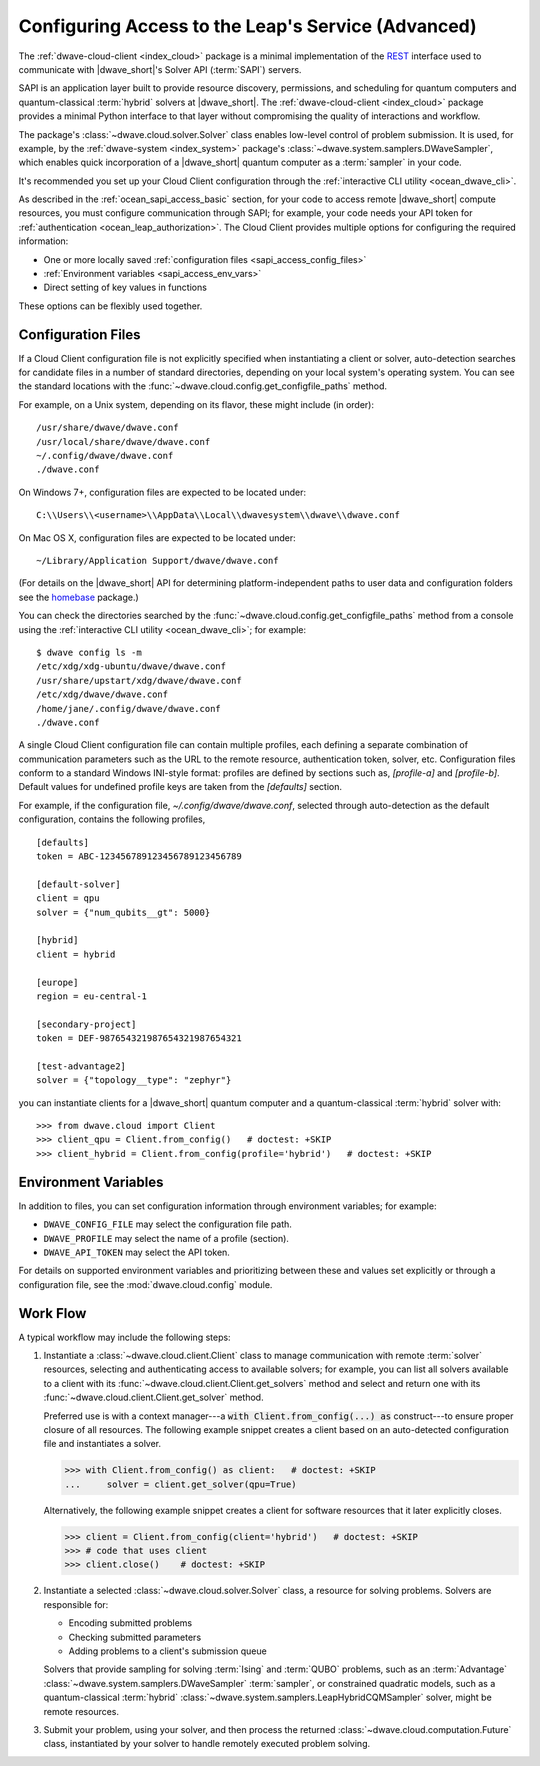 .. _ocean_sapi_access_advanced:

===================================================
Configuring Access to the Leap's Service (Advanced)
===================================================

The :ref:`dwave-cloud-client <index_cloud>` package is a minimal implementation
of the `REST <https://en.wikipedia.org/wiki/REST>`_ interface used to
communicate with |dwave_short|'s Solver API (:term:`SAPI`) servers.

SAPI is an application layer built to provide resource discovery, permissions,
and scheduling for quantum computers and quantum-classical :term:`hybrid`
solvers at |dwave_short|. The :ref:`dwave-cloud-client <index_cloud>` package
provides a minimal Python interface to that layer without compromising the
quality of interactions and workflow.

The package's :class:`~dwave.cloud.solver.Solver` class enables low-level
control of problem submission. It is used, for example, by the
:ref:`dwave-system <index_system>` package's
:class:`~dwave.system.samplers.DWaveSampler`, which enables quick incorporation
of a |dwave_short| quantum computer as a :term:`sampler` in your code.

It's recommended you set up your Cloud Client configuration through the
:ref:`interactive CLI utility <ocean_dwave_cli>`.

As described in the :ref:`ocean_sapi_access_basic` section, for your code to
access remote |dwave_short| compute resources, you must configure communication
through SAPI; for example, your code needs your API token for
:ref:`authentication <ocean_leap_authorization>`. The Cloud Client provides
multiple options for configuring the required information:

*   One or more locally saved
    :ref:`configuration files <sapi_access_config_files>`
*   :ref:`Environment variables <sapi_access_env_vars>`
*   Direct setting of key values in functions

These options can be flexibly used together.

.. _sapi_access_config_files:

Configuration Files
===================

If a Cloud Client configuration file is not explicitly specified when
instantiating a client or solver, auto-detection searches for candidate files in
a number of standard directories, depending on your local system's operating
system. You can see the standard locations with the
:func:`~dwave.cloud.config.get_configfile_paths` method.

For example, on a Unix system, depending on its flavor, these might include (in
order)::

    /usr/share/dwave/dwave.conf
    /usr/local/share/dwave/dwave.conf
    ~/.config/dwave/dwave.conf
    ./dwave.conf

On Windows 7+, configuration files are expected to be located under::

    C:\\Users\\<username>\\AppData\\Local\\dwavesystem\\dwave\\dwave.conf

On Mac OS X, configuration files are expected to be located under::

    ~/Library/Application Support/dwave/dwave.conf

(For details on the |dwave_short| API for determining platform-independent paths
to user data and configuration folders see the homebase_ package.)

.. _homebase: https://github.com/dwavesystems/homebase

You can check the directories searched by the
:func:`~dwave.cloud.config.get_configfile_paths` method from a console using the
:ref:`interactive CLI utility <ocean_dwave_cli>`; for example::

    $ dwave config ls -m
    /etc/xdg/xdg-ubuntu/dwave/dwave.conf
    /usr/share/upstart/xdg/dwave/dwave.conf
    /etc/xdg/dwave/dwave.conf
    /home/jane/.config/dwave/dwave.conf
    ./dwave.conf

A single Cloud Client configuration file can contain multiple profiles, each
defining a separate combination of communication parameters such as the URL to
the remote resource, authentication token, solver, etc. Configuration files
conform to a standard Windows INI-style format: profiles are defined by sections
such as, `[profile-a]` and `[profile-b]`. Default values for undefined profile
keys are taken from the `[defaults]` section.

For example, if the configuration file, `~/.config/dwave/dwave.conf`, selected
through auto-detection as the default configuration, contains the following
profiles,\ ::

    [defaults]
    token = ABC-123456789123456789123456789

    [default-solver]
    client = qpu
    solver = {"num_qubits__gt": 5000}

    [hybrid]
    client = hybrid

    [europe]
    region = eu-central-1

    [secondary-project]
    token = DEF-987654321987654321987654321

    [test-advantage2]
    solver = {"topology__type": "zephyr"}

you can instantiate clients for a |dwave_short| quantum computer and a
quantum-classical :term:`hybrid` solver with::

    >>> from dwave.cloud import Client
    >>> client_qpu = Client.from_config()   # doctest: +SKIP
    >>> client_hybrid = Client.from_config(profile='hybrid')   # doctest: +SKIP

.. _sapi_access_env_vars:

Environment Variables
=====================

In addition to files, you can set configuration information through environment
variables; for example:

*   ``DWAVE_CONFIG_FILE`` may select the configuration file path.
*   ``DWAVE_PROFILE`` may select the name of a profile (section).
*   ``DWAVE_API_TOKEN`` may select the API token.

For details on supported environment variables and prioritizing between these
and values set explicitly or through a configuration file, see the
:mod:`dwave.cloud.config` module.

.. _sapi_access_workflow:

Work Flow
=========

A typical workflow may include the following steps:

1.  Instantiate a :class:`~dwave.cloud.client.Client` class to manage
    communication with remote :term:`solver` resources, selecting and
    authenticating access to available solvers; for example, you can list all
    solvers available to a client with its
    :func:`~dwave.cloud.client.Client.get_solvers` method and select and return
    one with its :func:`~dwave.cloud.client.Client.get_solver` method.

    Preferred use is with a context manager---a
    :code:`with Client.from_config(...) as` construct---to ensure proper closure
    of all resources. The following example snippet creates a client based on an
    auto-detected configuration file and instantiates a solver.

    >>> with Client.from_config() as client:   # doctest: +SKIP
    ...     solver = client.get_solver(qpu=True)

    Alternatively, the following example snippet creates a client for software
    resources that it later explicitly closes.

    >>> client = Client.from_config(client='hybrid')   # doctest: +SKIP
    >>> # code that uses client
    >>> client.close()    # doctest: +SKIP

2.  Instantiate a selected :class:`~dwave.cloud.solver.Solver` class, a resource
    for solving problems. Solvers are responsible for:

    -   Encoding submitted problems
    -   Checking submitted parameters
    -   Adding problems to a client's submission queue

    Solvers that provide sampling for solving :term:`Ising` and :term:`QUBO`
    problems, such as an :term:`Advantage`
    :class:`~dwave.system.samplers.DWaveSampler` :term:`sampler`, or constrained
    quadratic models, such as a quantum-classical :term:`hybrid`
    :class:`~dwave.system.samplers.LeapHybridCQMSampler` solver, might be remote
    resources.

3.  Submit your problem, using your solver, and then process the returned
    :class:`~dwave.cloud.computation.Future` class, instantiated by your solver
    to handle remotely executed problem solving.